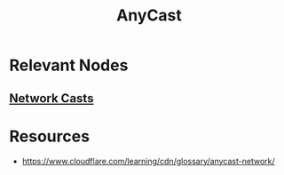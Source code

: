 :PROPERTIES:
:ID:       80775b3c-b6f1-47db-8752-8c582d9cba53
:END:
#+title: AnyCast
#+filetags: :web:

* Relevant Nodes
** [[id:18a012b6-1c94-462a-b2e6-94ef4fab89fe][Network Casts]]
* Resources
 - https://www.cloudflare.com/learning/cdn/glossary/anycast-network/
